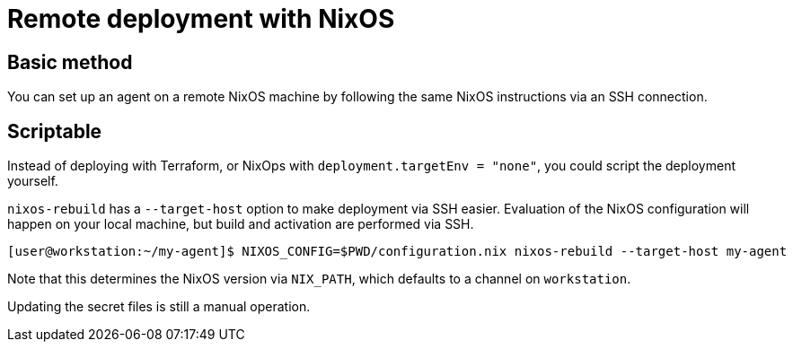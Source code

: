# Remote deployment with NixOS

## Basic method

You can set up an agent on a remote NixOS machine by following the same NixOS instructions via an SSH connection.


## Scriptable

Instead of deploying with Terraform, or NixOps with `deployment.targetEnv = "none"`, you could script the deployment yourself.

`nixos-rebuild` has a `--target-host` option to make deployment via SSH easier. Evaluation of the NixOS configuration will happen on your local machine, but build and activation are performed via SSH.

```shell
[user@workstation:~/my-agent]$ NIXOS_CONFIG=$PWD/configuration.nix nixos-rebuild --target-host my-agent
```

Note that this determines the NixOS version via `NIX_PATH`, which defaults to a channel on `workstation`.

Updating the secret files is still a manual operation.
